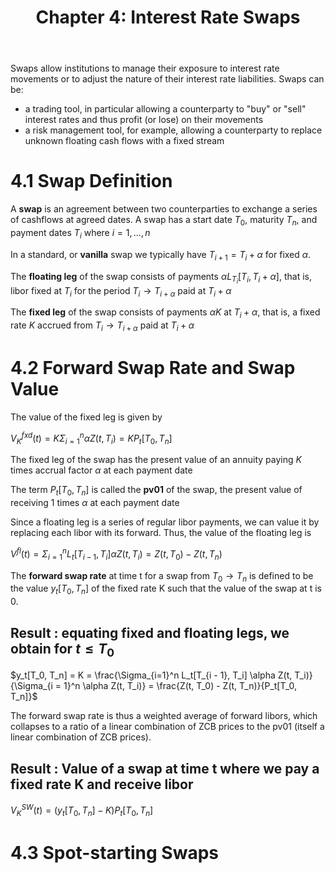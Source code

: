 #+TITLE: Chapter 4: Interest Rate Swaps

Swaps allow institutions to manage their exposure to interest rate movements or to adjust the nature of their interest rate liabilities.
Swaps can be:
- a trading tool, in particular allowing a counterparty to "buy" or "sell" interest rates and thus profit (or lose) on their movements
- a risk management tool, for example, allowing a counterparty to replace unknown floating cash flows with a fixed stream

* 4.1 Swap Definition

A *swap* is an agreement between two counterparties to exchange a series of cashflows at agreed dates. A swap has a start date $T_0$, maturity $T_n$, and payment dates $T_i$ where $i = 1, ..., n$

In a standard, or *vanilla* swap we typically have $T_{i + 1} = T_i + \alpha$ for fixed $\alpha$.

The *floating leg* of the swap consists of payments $\alpha L_{T_i}[T_i, T_i + \alpha]$, that is, libor fixed at $T_i$ for the period $T_i \to T_{i + \alpha}$ paid at $T_{i} + \alpha$

The *fixed leg* of the swap consists of payments $\alpha K$ at $T_{i} + \alpha$, that is, a fixed rate $K$ accrued from $T_i \to T_{i + \alpha}$ paid at $T_{i} + \alpha$

* 4.2 Forward Swap Rate and Swap Value

The value of the fixed leg is given by

$V_K^{fxd}(t) = K \Sigma_{i = 1}^n \alpha Z(t, T_i) = K P_t[T_0, T_n]$

The fixed leg of the swap has the present value of an annuity paying $K$ times accrual factor $\alpha$ at each payment date

The term $P_t[T_0, T_n]$ is called the *pv01* of the swap, the present value of receiving 1 times $\alpha$ at each payment date

Since a floating leg is a series of regular libor payments, we can value it by replacing each libor with its forward. Thus, the value of the floating leg is

$V^{fl}(t) = \Sigma_{i=1}^n L_t[T_{i - 1}, T_i] \alpha Z(t, T_i) = Z(t, T_0) - Z(t, T_n)$


The *forward swap rate* at time t for a swap from $T_0 \to T_n$ is defined to be the value $y_t[T_0, T_n]$ of the fixed rate K such that the value of the swap at t is 0.

** Result : equating fixed and floating legs, we obtain for $t \leq T_0$

$y_t[T_0, T_n] = K = \frac{\Sigma_{i=1}^n L_t[T_{i - 1}, T_i] \alpha Z(t, T_i)}{\Sigma_{i = 1}^n \alpha Z(t, T_i)} = \frac{Z(t, T_0) - Z(t, T_n)}{P_t[T_0, T_n]}$

The forward swap rate is thus a weighted average of forward libors, which collapses to a ratio of a linear combination of ZCB prices to the pv01 (itself a linear combination of ZCB prices).

** Result : Value of a swap at time t where we pay a fixed rate K and receive libor

$V_K^{SW}(t) = (y_t[T_0, T_n] - K) P_t[T_0, T_n]$

* 4.3 Spot-starting Swaps
